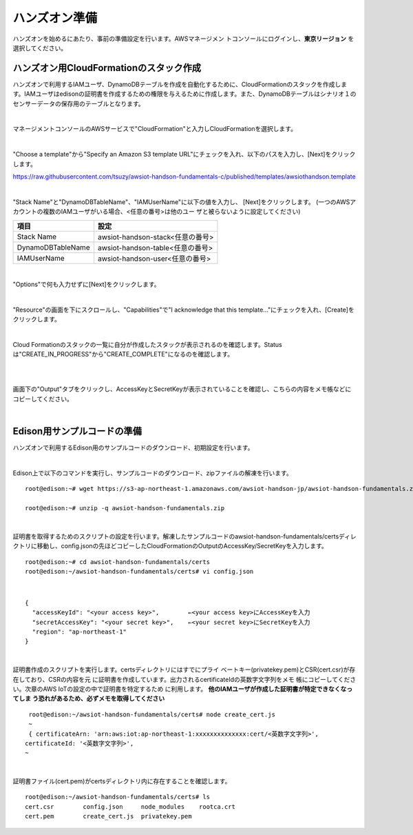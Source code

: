 ================
 ハンズオン準備
================

ハンズオンを始めるにあたり、事前の準備設定を行います。AWSマネージメン
トコンソールにログインし、**東京リージョン** を選択してください。

ハンズオン用CloudFormationのスタック作成
========================================

ハンズオンで利用するIAMユーザ、DynamoDBテーブルを作成を自動化するために、CloudFormationのスタックを作成します。IAMユーザはedisonの証明書を作成するための権限を与えるために作成します。また、DynamoDBテーブルはシナリオ１のセンサーデータの保存用のテーブルとなります。

|

マネージメントコンソールのAWSサービスで"CloudFormation"と入力しCloudFormationを選択します。

.. image:: images/3-cf-1.png

|

"Choose a template"から"Specify an Amazon S3 template URL"にチェックを入れ、以下のパスを入力し、[Next]をクリックします。

https://raw.githubusercontent.com/tsuzy/awsiot-handson-fundamentals-c/published/templates/awsiothandson.template

|

.. image:: images/3-cf-2.png

"Stack Name"と"DynamoDBTableName"、"IAMUserName"に以下の値を入力し、
[Next]をクリックします。
(一つのAWSアカウントの複数のIAMユーザがいる場合、<任意の番号>は他のユー
ザと被らないように設定してください)

=================== ===============================
項目                                設定
=================== ===============================
Stack Name                    awsiot-handson-stack<任意の番号>
DynamoDBTableName   awsiot-handson-table<任意の番号>
IAMUserName                awsiot-handson-user<任意の番号>
=================== ===============================



.. image:: images/3-cf-3-1.png

|

"Options"で何も入力せずに[Next]をクリックします。

.. image:: images/3-cf-4.png

|

"Resource"の画面を下にスクロールし、"Capabilities"で"I acknowledge that this template..."にチェックを入れ、[Create]をクリックします。

.. image:: images/3-cf-5.png

|

Cloud Formationのスタックの一覧に自分が作成したスタックが表示されるのを確認します。Statusは"CREATE_IN_PROGRESS"から"CREATE_COMPLETE"になるのを確認します。

.. image:: images/3-cf-6-1.png

|           

.. image:: images/3-cf-7-1.png

|

画面下の"Output"タブをクリックし、AccessKeyとSecretKeyが表示されていることを確認し、こちらの内容をメモ帳などにコピーしてください。

.. image:: images/3-cf-8.png

|

Edison用サンプルコードの準備
============================

ハンズオンで利用するEdison用のサンプルコードのダウンロード、初期設定を行います。

|

Edison上で以下のコマンドを実行し、サンプルコードのダウンロード、zipファイルの解凍を行います。

::
   
   root@edison:~# wget https://s3-ap-northeast-1.amazonaws.com/awsiot-handson-jp/awsiot-handson-fundamentals.zip

   root@edison:~# unzip -q awsiot-handson-fundamentals.zip

|

証明書を取得するためのスクリプトの設定を行います。解凍したサンプルコードのawsiot-handson-fundamentals/certsディレクトリに移動し、config.jsonの先ほどコピーしたCloudFormationのOutputのAccessKey/SecretKeyを入力します。

::
   
   root@edison:~# cd awsiot-handson-fundamentals/certs
   root@edison:~/awsiot-handson-fundamentals/certs# vi config.json

|

::
   
   {
     "accessKeyId": "<your access key>",        ←<your access key>にAccessKeyを入力
     "secretAccessKey": "<your secret key>",    ←<your secret key>にSecretKeyを入力
     "region": "ap-northeast-1"
   }

|

証明書作成のスクリプトを実行します。certsディレクトリにはすでにプライ
ベートキー(privatekey.pem)とCSR(cert.csr)が存在しており、CSRの内容を元
に証明書を作成しています。出力されるcertificateIdの英数字文字列をメモ
帳にコピーしてください。次章のAWS IoTの設定の中で証明書を特定するため
に利用します。 **他のIAMユーザが作成した証明書が特定できなくなってしま
う恐れがあるため、必ずメモを取得してください**

::
   
   root@edison:~/awsiot-handson-fundamentals/certs# node create_cert.js
   ~
   { certificateArn: 'arn:aws:iot:ap-northeast-1:xxxxxxxxxxxxxx:cert/<英数字文字列>',
  certificateId: '<英数字文字列>',
  ~
 
|

証明書ファイル(cert.pem)がcertsディレクトリ内に存在することを確認します。
   
::

   root@edison:~/awsiot-handson-fundamentals/certs# ls
   cert.csr        config.json     node_modules    rootca.crt
   cert.pem        create_cert.js  privatekey.pem


